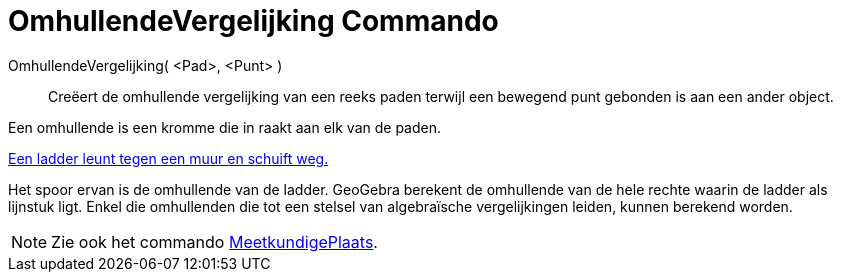 = OmhullendeVergelijking Commando
:page-en: commands/Envelope
ifdef::env-github[:imagesdir: /nl/modules/ROOT/assets/images]

OmhullendeVergelijking( <Pad>, <Punt> )::
  Creëert de omhullende vergelijking van een reeks paden terwijl een bewegend punt gebonden is aan een ander object.

Een omhullende is een kromme die in raakt aan elk van de paden.

[EXAMPLE]
====

http://www.geogebra.org/student/m67909[Een ladder leunt tegen een muur en schuift weg.]

Het spoor ervan is de omhullende van de ladder. GeoGebra berekent de omhullende van de hele rechte waarin de ladder als
lijnstuk ligt. Enkel die omhullenden die tot een stelsel van algebraïsche vergelijkingen leiden, kunnen berekend worden.

====

[NOTE]
====

Zie ook het commando xref:/commands/MeetkundigePlaats.adoc[MeetkundigePlaats].

====
